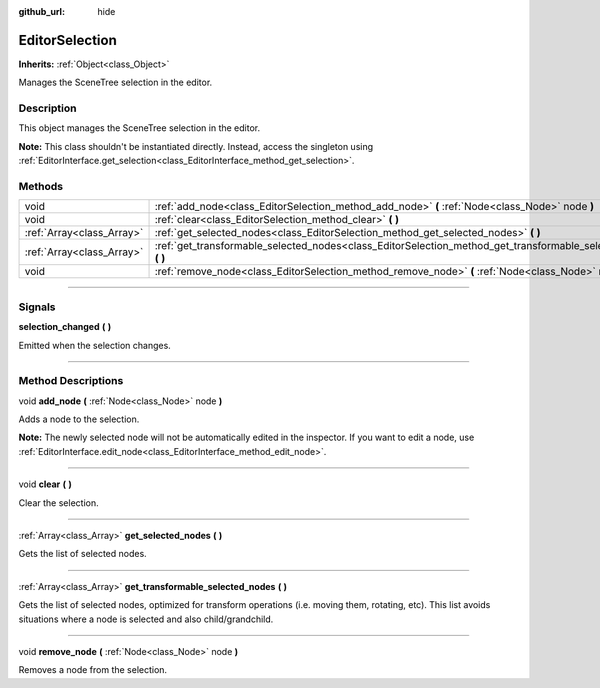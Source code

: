 :github_url: hide

.. DO NOT EDIT THIS FILE!!!
.. Generated automatically from Godot engine sources.
.. Generator: https://github.com/godotengine/godot/tree/3.6/doc/tools/make_rst.py.
.. XML source: https://github.com/godotengine/godot/tree/3.6/doc/classes/EditorSelection.xml.

.. _class_EditorSelection:

EditorSelection
===============

**Inherits:** :ref:`Object<class_Object>`

Manages the SceneTree selection in the editor.

.. rst-class:: classref-introduction-group

Description
-----------

This object manages the SceneTree selection in the editor.

\ **Note:** This class shouldn't be instantiated directly. Instead, access the singleton using :ref:`EditorInterface.get_selection<class_EditorInterface_method_get_selection>`.

.. rst-class:: classref-reftable-group

Methods
-------

.. table::
   :widths: auto

   +---------------------------+--------------------------------------------------------------------------------------------------------------------+
   | void                      | :ref:`add_node<class_EditorSelection_method_add_node>` **(** :ref:`Node<class_Node>` node **)**                    |
   +---------------------------+--------------------------------------------------------------------------------------------------------------------+
   | void                      | :ref:`clear<class_EditorSelection_method_clear>` **(** **)**                                                       |
   +---------------------------+--------------------------------------------------------------------------------------------------------------------+
   | :ref:`Array<class_Array>` | :ref:`get_selected_nodes<class_EditorSelection_method_get_selected_nodes>` **(** **)**                             |
   +---------------------------+--------------------------------------------------------------------------------------------------------------------+
   | :ref:`Array<class_Array>` | :ref:`get_transformable_selected_nodes<class_EditorSelection_method_get_transformable_selected_nodes>` **(** **)** |
   +---------------------------+--------------------------------------------------------------------------------------------------------------------+
   | void                      | :ref:`remove_node<class_EditorSelection_method_remove_node>` **(** :ref:`Node<class_Node>` node **)**              |
   +---------------------------+--------------------------------------------------------------------------------------------------------------------+

.. rst-class:: classref-section-separator

----

.. rst-class:: classref-descriptions-group

Signals
-------

.. _class_EditorSelection_signal_selection_changed:

.. rst-class:: classref-signal

**selection_changed** **(** **)**

Emitted when the selection changes.

.. rst-class:: classref-section-separator

----

.. rst-class:: classref-descriptions-group

Method Descriptions
-------------------

.. _class_EditorSelection_method_add_node:

.. rst-class:: classref-method

void **add_node** **(** :ref:`Node<class_Node>` node **)**

Adds a node to the selection.

\ **Note:** The newly selected node will not be automatically edited in the inspector. If you want to edit a node, use :ref:`EditorInterface.edit_node<class_EditorInterface_method_edit_node>`.

.. rst-class:: classref-item-separator

----

.. _class_EditorSelection_method_clear:

.. rst-class:: classref-method

void **clear** **(** **)**

Clear the selection.

.. rst-class:: classref-item-separator

----

.. _class_EditorSelection_method_get_selected_nodes:

.. rst-class:: classref-method

:ref:`Array<class_Array>` **get_selected_nodes** **(** **)**

Gets the list of selected nodes.

.. rst-class:: classref-item-separator

----

.. _class_EditorSelection_method_get_transformable_selected_nodes:

.. rst-class:: classref-method

:ref:`Array<class_Array>` **get_transformable_selected_nodes** **(** **)**

Gets the list of selected nodes, optimized for transform operations (i.e. moving them, rotating, etc). This list avoids situations where a node is selected and also child/grandchild.

.. rst-class:: classref-item-separator

----

.. _class_EditorSelection_method_remove_node:

.. rst-class:: classref-method

void **remove_node** **(** :ref:`Node<class_Node>` node **)**

Removes a node from the selection.

.. |virtual| replace:: :abbr:`virtual (This method should typically be overridden by the user to have any effect.)`
.. |const| replace:: :abbr:`const (This method has no side effects. It doesn't modify any of the instance's member variables.)`
.. |vararg| replace:: :abbr:`vararg (This method accepts any number of arguments after the ones described here.)`
.. |static| replace:: :abbr:`static (This method doesn't need an instance to be called, so it can be called directly using the class name.)`
